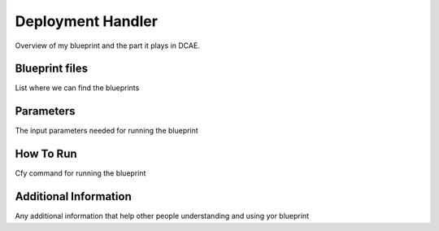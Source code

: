 Deployment Handler
======================

Overview of my blueprint and the part it plays in DCAE.

Blueprint files
----------------------

List where we can find the blueprints

Parameters
---------------------

The input parameters needed for running the blueprint

How To Run
---------------------

Cfy command for running the blueprint

Additional Information
----------------------
Any additional information that help other people understanding and using yor blueprint
